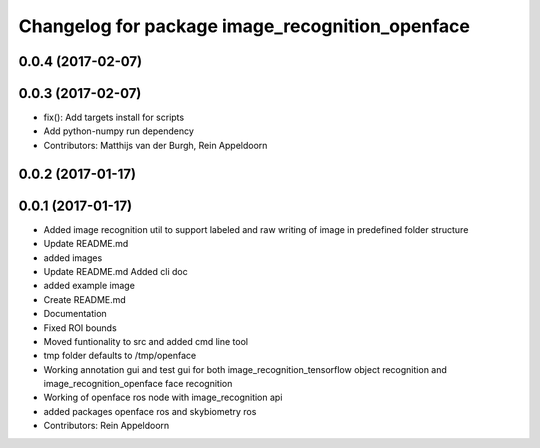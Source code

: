 ^^^^^^^^^^^^^^^^^^^^^^^^^^^^^^^^^^
Changelog for package image_recognition_openface
^^^^^^^^^^^^^^^^^^^^^^^^^^^^^^^^^^

0.0.4 (2017-02-07)
------------------

0.0.3 (2017-02-07)
------------------
* fix(): Add targets install for scripts
* Add python-numpy run dependency
* Contributors: Matthijs van der Burgh, Rein Appeldoorn

0.0.2 (2017-01-17)
------------------

0.0.1 (2017-01-17)
------------------
* Added image recognition util to support labeled and raw writing of image in predefined folder structure
* Update README.md
* added images
* Update README.md
  Added cli doc
* added example image
* Create README.md
* Documentation
* Fixed ROI bounds
* Moved funtionality to src and added cmd line tool
* tmp folder defaults to /tmp/openface
* Working annotation gui and test gui for both image_recognition_tensorflow object recognition and image_recognition_openface face recognition
* Working of openface ros node with image_recognition api
* added packages openface ros and skybiometry ros
* Contributors: Rein Appeldoorn
